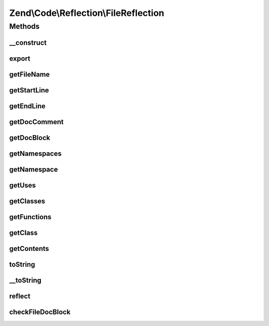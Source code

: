 .. Code/Reflection/FileReflection.php generated using docpx on 01/30/13 03:32am


Zend\\Code\\Reflection\\FileReflection
======================================

Methods
+++++++

__construct
-----------

.. function:: __construct()


    @param  string $filename




export
------

.. function:: export()


    Required by the Reflector interface.


    :rtype: null 



getFileName
-----------

.. function:: getFileName()


    Return the file name of the reflected file

    :rtype: string 



getStartLine
------------

.. function:: getStartLine()


    Get the start line - Always 1, staying consistent with the Reflection API

    :rtype: int 



getEndLine
----------

.. function:: getEndLine()


    Get the end line / number of lines

    :rtype: int 



getDocComment
-------------

.. function:: getDocComment()


    @return string



getDocBlock
-----------

.. function:: getDocBlock()


    @return DocBlockReflection



getNamespaces
-------------

.. function:: getNamespaces()


    @return array



getNamespace
------------

.. function:: getNamespace()


    @return string



getUses
-------

.. function:: getUses()


    @return array



getClasses
----------

.. function:: getClasses()


    Return the reflection classes of the classes found inside this file

    :rtype: ClassReflection[] 



getFunctions
------------

.. function:: getFunctions()


    Return the reflection functions of the functions found inside this file

    :rtype: FunctionReflection[] 



getClass
--------

.. function:: getClass()


    Retrieve the reflection class of a given class found in this file

    :param null|string: 

    :rtype: ClassReflection 

    :throws: Exception\InvalidArgumentException for invalid class name or invalid reflection class



getContents
-----------

.. function:: getContents()


    Return the full contents of file

    :rtype: string 



toString
--------

.. function:: toString()



__toString
----------

.. function:: __toString()


    Serialize to string
    
    Required by the Reflector interface


    :rtype: string 



reflect
-------

.. function:: reflect()


    This method does the work of "reflecting" the file
    
    Uses Zend\Code\Scanner\FileScanner to gather file information

    :rtype: void 



checkFileDocBlock
-----------------

.. function:: checkFileDocBlock()


    Validate / check a file level DocBlock

    :param array: Array of tokenizer tokens

    :rtype: void 



